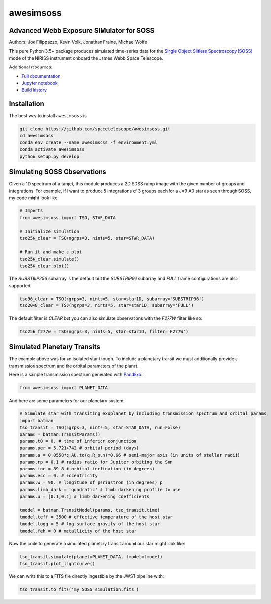 ==========
awesimsoss
==========


.. image:: https://img.shields.io/pypi/v/awesimsoss.svg
        :target: https://pypi.python.org/pypi/awesimsoss

.. image:: https://img.shields.io/travis/hover2pi/awesimsoss.svg
        :target: https://travis-ci.com/hover2pi/awesimsoss

.. image:: https://readthedocs.org/projects/awesimsoss/badge/?version=latest
        :target: https://awesimsoss.readthedocs.io/en/latest/?badge=latest
        :alt: Documentation Status

.. image:: https://coveralls.io/repos/github/spacetelescope/awesimsoss/badge.svg
        :target: https://coveralls.io/github/spacetelescope/awesimsoss

.. image:: https://pyup.io/repos/github/hover2pi/awesimsoss/shield.svg
     :target: https://pyup.io/repos/github/hover2pi/awesimsoss/
     :alt: Updates



Advanced Webb Exposure SIMulator for SOSS
~~~~~~~~~~~~~~~~~~~~~~~~~~~~~~~~~~~~~~~~~

Authors: Joe Filippazzo, Kevin Volk, Jonathan Fraine, Michael Wolfe

This pure Python 3.5+ package produces simulated time-series data for the `Single
Object Slitless Spectroscopy (SOSS) <https://jwst-docs.stsci.edu/display/JTI/NIRISS+Single+Object+Slitless+Spectroscopy>`_ mode of the NIRISS instrument
onboard the James Webb Space Telescope.

Additional resources:

- `Full documentation <https://awesimsoss.readthedocs.io/en/latest/>`_
- `Jupyter notebook <https://github.com/spacetelescope/awesimsoss/blob/master/notebooks/awesimsoss_demo.ipynb>`_
- `Build history <https://travis-ci.com/hover2pi/awesimsoss>`_

Installation
~~~~~~~~~~~~

The best way to install ``awesimsoss`` is

.. code-block:: bash

   git clone https://github.com/spacetelescope/awesimsoss.git
   cd awesimsoss
   conda env create --name awesimsoss -f environment.yml
   conda activate awesimsoss
   python setup.py develop


Simulating SOSS Observations
~~~~~~~~~~~~~~~~~~~~~~~~~~~~

Given a 1D spectrum of a target, this module produces a 2D SOSS ramp
image with the given number of groups and integrations. For example, if
I want to produce 5 integrations of 3 groups each for a J=9 A0 star as
seen through SOSS, my code might look like:

.. code-block:: python

   # Imports
   from awesimsoss import TSO, STAR_DATA

   # Initialize simulation
   tso256_clear = TSO(ngrps=3, nints=5, star=STAR_DATA)
               
   # Run it and make a plot
   tso256_clear.simulate()
   tso256_clear.plot()

.. figure:: awesimsoss/img/2D_star.png
   :alt: The output trace

The `SUBSTRIP256` subarray is the default but the `SUBSTRIP96` subarray and
`FULL` frame configurations are also supported:

.. code-block:: python

   tso96_clear = TSO(ngrps=3, nints=5, star=star1D, subarray='SUBSTRIP96')
   tso2048_clear = TSO(ngrps=3, nints=5, star=star1D, subarray='FULL')

The default filter is `CLEAR` but you can also simulate observations with
the `F277W` filter like so:

.. code-block:: python

   tso256_f277w = TSO(ngrps=3, nints=5, star=star1D, filter='F277W')

Simulated Planetary Transits
~~~~~~~~~~~~~~~~~~~~~~~~~~~~

The example above was for an isolated star though. To include a
planetary transit we must additionally provide a transmission spectrum
and the orbital parameters of the planet.

Here is a sample transmission spectrum generated with `PandExo <https://github.com/natashabatalha/PandExo>`_:

.. code-block:: python

   from awesimsoss import PLANET_DATA

.. figure:: awesimsoss/img/1D_planet.png
   :alt: The input transmission spectrum

And here are some parameters for our planetary system:

.. code-block:: python

   # Simulate star with transiting exoplanet by including transmission spectrum and orbital params
   import batman
   tso_transit = TSO(ngrps=3, nints=5, star=STAR_DATA, run=False)
   params = batman.TransitParams()
   params.t0 = 0. # time of inferior conjunction
   params.per = 5.7214742 # orbital period (days)
   params.a = 0.0558*q.AU.to(q.R_sun)*0.66 # semi-major axis (in units of stellar radii)
   params.rp = 0.1 # radius ratio for Jupiter orbiting the Sun
   params.inc = 89.8 # orbital inclination (in degrees)
   params.ecc = 0. # eccentricity
   params.w = 90. # longitude of periastron (in degrees) p
   params.limb_dark = 'quadratic' # limb darkening profile to use
   params.u = [0.1,0.1] # limb darkening coefficients

   tmodel = batman.TransitModel(params, tso_transit.time)
   tmodel.teff = 3500 # effective temperature of the host star
   tmodel.logg = 5 # log surface gravity of the host star
   tmodel.feh = 0 # metallicity of the host star

Now the code to generate a simulated planetary transit around our star might look like:

.. code-block:: python

   tso_transit.simulate(planet=PLANET_DATA, tmodel=tmodel)
   tso_transit.plot_lightcurve()

We can write this to a FITS file directly ingestible by the JWST pipeline with:

.. code-block:: python

   tso_transit.to_fits('my_SOSS_simulation.fits')
